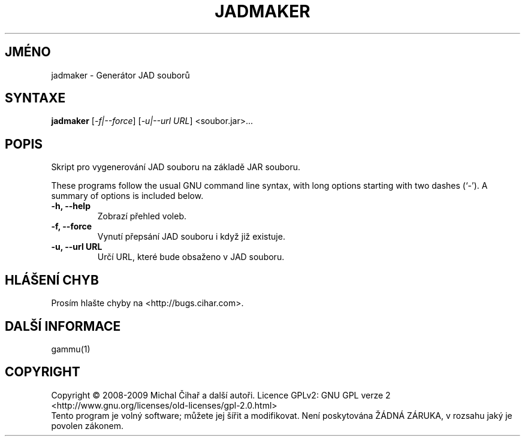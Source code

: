 .\"*******************************************************************
.\"
.\" This file was generated with po4a. Translate the source file.
.\"
.\"*******************************************************************
.TH JADMAKER 1 "Leden 2008" "Generátor JAD souborů" "Dokumentace Gammu"
.SH JMÉNO
jadmaker \- Generátor JAD souborů
.SH SYNTAXE
\fBjadmaker\fP [\fI\-f|\-\-force\fP] [\fI\-u|\-\-url URL\fP] <soubor.jar>...
.SH POPIS
Skript pro vygenerování JAD souboru na základě JAR souboru.

These programs follow the usual GNU command line syntax, with long options
starting with two dashes (`\-').  A summary of options is included below.
.TP 
\fB\-h, \-\-help\fP
Zobrazí přehled voleb.
.TP 
\fB\-f, \-\-force\fP
Vynutí přepsání JAD souboru i když již existuje.
.TP 
\fB\-u, \-\-url URL\fP
Určí URL, které bude obsaženo v JAD souboru.

.SH "HLÁŠENÍ CHYB"
Prosím hlašte chyby na <http://bugs.cihar.com>.

.SH "DALŠÍ INFORMACE"
gammu(1)

.SH COPYRIGHT
Copyright \(co 2008\-2009 Michal Čihař a další autoři.  Licence GPLv2: GNU
GPL verze 2 <http://www.gnu.org/licenses/old\-licenses/gpl\-2.0.html>
.br
Tento program je volný software; můžete jej šířit a modifikovat.  Není
poskytována ŽÁDNÁ ZÁRUKA, v rozsahu jaký je povolen zákonem.
